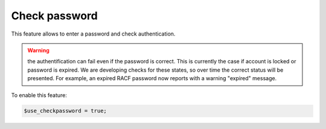 Check password
==============

This feature allows to enter a password and check authentication.

.. warning:: the authentification can fail even if the password is correct.
             This is currently the case if account is locked or password is expired.
             We are developing checks for these states, so over time the correct status will be presented.
             For example, an expired RACF password now reports with a warning "expired" message.


To enable this feature:

.. code-block:: php

    $use_checkpassword = true;
